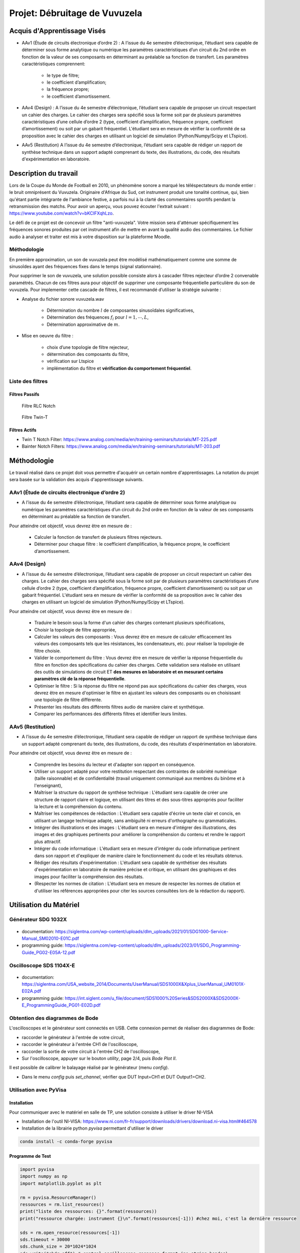 Projet: Débruitage de Vuvuzela 
==============================


Acquis d'Apprentissage Visés
----------------------------

* AAv1 (Étude de circuits électronique d’ordre 2) : A l’issue du 4e semestre d’électronique, l’étudiant sera capable de déterminer sous forme analytique ou numérique les paramètres caractéristiques d’un circuit du 2nd ordre en fonction de la valeur de ses composants en déterminant au préalable sa fonction de transfert. Les paramètres caractéristiques comprennent:

   * le type de filtre;
   * le coefficient d’amplification;
   * la fréquence propre;
   * le coefficient d’amortissement.

* AAv4 (Design) : A l’issue du 4e semestre d’électronique, l’étudiant sera capable de proposer un circuit respectant un cahier des charges. Le cahier des charges sera spécifié sous la forme soit par de plusieurs paramètres caractéristiques d’une cellule d’ordre 2 (type, coefficient d’amplification, fréquence propre, coefficient d’amortissement) ou soit par un gabarit fréquentiel. L'étudiant sera en mesure de vérifier la conformité de sa proposition avec le cahier des charges en utilisant un logiciel de simulation (Python/Numpy/Scipy et LTspice).

* AAv5 (Restitution) A l’issue du 4e semestre d’électronique, l’étudiant sera capable de rédiger un rapport de synthèse technique dans un support adapté comprenant du texte, des illustrations, du code, des résultats d'expérimentation en laboratoire.


Description du travail
----------------------

Lors de la Coupe du Monde de Football en 2010, un phénomène sonore a marqué les téléspectateurs du monde entier : le bruit omniprésent du Vuvuzela. Originaire d'Afrique du Sud, cet instrument produit une tonalité continue, qui, bien qu'étant partie intégrante de l'ambiance festive, a parfois nui à la clarté des commentaires sportifs pendant la retransmission des matchs. Pour avoir un aperçu, vous pouvez écouter l'extrait suivant : https://www.youtube.com/watch?v=bKCIFXqhLzo.

Le défi de ce projet est de concevoir un filtre "anti-vuvuzela". Votre mission sera d'atténuer spécifiquement les fréquences sonores produites par cet instrument afin de mettre en avant la qualité audio des commentaires. Le fichier audio à analyser et traiter est mis à votre disposition sur la plateforme Moodle.

Méthodologie 
++++++++++++

En première approximation, un son de vuvuzela peut être modélisé mathématiquement comme une somme de sinusoîdes ayant des fréquences fixes dans le temps (signal stationnaire).

Pour supprimer le son de vuvuzela, une solution possible consiste alors à cascader filtres rejecteur d’ordre 2 convenable paramétrés. Chacun de ces filtres aura pour objectif de supprimer une composante fréquentielle particulière du son de vuvuzela. Pour implementer cette cascade de filtres, il est recommandé d’utiliser la stratégie suivante :

* Analyse du fichier sonore vuvuzela.wav

    - Détermination du nombre :math:`l` de composantes sinusoïdales significatives,
    - Détermination des fréquences :math:`f_l` pour :math:`l=1, \cdots, L`,
    - Détermination approximative de  :math:`m`.

* Mise en oeuvre du filtre :

    - choix d’une topologie de filtre rejecteur,
    - détermination des composants du filtre,
    - vérification sur Ltspice
    - implémentation du filtre et **vérification du comportement fréquentiel**.

Liste des filtres
+++++++++++++++++

Filtres Passifs
```````````````

.. figure:: img/RLC.svg
   :alt: RLC

   Filtre RLC Notch

.. figure:: img/twin_T.svg
   :alt: RLC

   Filtre Twin-T

Filtres Actifs
``````````````

* Twin T Notch Filter: https://www.analog.com/media/en/training-seminars/tutorials/MT-225.pdf
* Bainter Notch Filters: https://www.analog.com/media/en/training-seminars/tutorials/MT-203.pdf


Méthodologie
------------

Le travail réalisé dans ce projet doit vous permettre d'acquérir un certain nombre d'apprentissages. 
La notation du projet sera basée sur la validation des acquis d'apprentissage suivants.


AAv1 (Étude de circuits électronique d’ordre 2)
+++++++++++++++++++++++++++++++++++++++++++++++

* A l’issue du 4e semestre d’électronique, l’étudiant sera capable de déterminer sous forme analytique ou numérique les paramètres caractéristiques d’un circuit du 2nd ordre en fonction de la valeur de ses composants en déterminant au préalable sa fonction de transfert. 

Pour atteindre cet objectif, vous devrez être en mesure de :

    * Calculer la fonction de transfert de plusieurs filtres rejecteurs. 
    * Déterminer pour chaque filtre : le coefficient d’amplification, la fréquence propre, le coefficient d’amortissement.


AAv4 (Design)
+++++++++++++

*  A l’issue du 4e semestre d’électronique, l’étudiant sera capable de proposer un circuit respectant un cahier des charges. Le cahier des charges sera spécifié sous la forme soit par de plusieurs paramètres caractéristiques d’une cellule d’ordre 2 (type, coefficient d’amplification, fréquence propre, coefficient d’amortissement) ou soit par un gabarit fréquentiel. L'étudiant sera en mesure de vérifier la conformité de sa proposition avec le cahier des charges en utilisant un logiciel de simulation (Python/Numpy/Scipy et LTspice).

Pour atteindre cet objectif, vous devrez être en mesure de :

   * Traduire le besoin sous la forme d'un cahier des charges contenant plusieurs spécifications, 
   * Choisir la topologie de filtre appropriée,
   * Calculer les valeurs des composants : Vous devrez être en mesure de calculer efficacement les valeurs des composants tels que les résistances, les condensateurs, etc. pour réaliser la topologie de filtre choisie. 
   * Valider le comportement du filtre : Vous devrez être en mesure de vérifier la réponse fréquentielle du filtre en fonction des spécifications du cahier des charges. Cette validation sera réalisée en utilisant des outils de simulations de circuit ET **des mesures en laboratoire et en mesurant certains paramètres clé de la réponse fréquentielle**. 
   * Optimiser le filtre : Si la réponse du filtre ne répond pas aux spécifications du cahier des charges, vous devrez être en mesure d'optimiser le filtre en ajustant les valeurs des composants ou en choisissant une topologie de filtre différente.
   * Présenter les résultats des différents filtres audio de manière claire et synthétique.
   * Comparer les performances des différents filtres et identifier leurs limites. 

AAv5 (Restitution)
++++++++++++++++++

* A l’issue du 4e semestre d’électronique, l’étudiant sera capable de rédiger un rapport de synthèse technique dans un support adapté comprenant du texte, des illustrations, du code, des résultats d'expérimentation en laboratoire.

Pour atteindre cet objectif, vous devrez être en mesure de :

    * Comprendre les besoins du lecteur et d'adapter son rapport en conséquence.
    * Utiliser un support adapté pour votre restitution respectant des contraintes de sobriété numérique (taille raisonnable) et de confidentialité (travail uniquement communiqué aux membres du binôme et à l'enseignant),
    * Maîtriser la structure du rapport de synthèse technique : L'étudiant sera capable de créer une structure de rapport claire et logique, en utilisant des titres et des sous-titres appropriés pour faciliter la lecture et la compréhension du contenu.
    * Maîtriser les compétences de rédaction : L'étudiant sera capable d'écrire un texte clair et concis, en utilisant un langage technique adapté, sans ambiguïté ni erreurs d'orthographe ou grammaticales.
    * Intégrer des illustrations et des images : L'étudiant sera en mesure d'intégrer des illustrations, des images et des graphiques pertinents pour améliorer la compréhension du contenu et rendre le rapport plus attractif.
    * Intégrer du code informatique : L'étudiant sera en mesure d'intégrer du code informatique pertinent dans son rapport et d'expliquer de manière claire le fonctionnement du code et les résultats obtenus.
    * Rédiger des résultats d'expérimentation : L'étudiant sera capable de synthétiser des résultats d'expérimentation en laboratoire de manière précise et critique, en utilisant des graphiques et des images pour faciliter la compréhension des résultats.
    * (Respecter les normes de citation : L'étudiant sera en mesure de respecter les normes de citation et d'utiliser les références appropriées pour citer les sources consultées lors de la rédaction du rapport).


Utilisation du Matériel
-----------------------

Générateur SDG 1032X
++++++++++++++++++++

.. figure:: img/awg.jpg
   :alt: AWG
   :width: 300

* documentation: https://siglentna.com/wp-content/uploads/dlm_uploads/2021/01/SDG1000-Service-Manual_SM02010-E01C.pdf
* programming guide: https://siglentna.com/wp-content/uploads/dlm_uploads/2023/01/SDG_Programming-Guide_PG02-E05A-12.pdf


Oscilloscope SDS 1104X-E
++++++++++++++++++++++++

.. figure:: img/oscillo.jpg
   :alt: AWG
   :width: 300


* documentation: https://siglentna.com/USA_website_2014/Documents/UserManual/SDS1000X&Xplus_UserManual_UM0101X-E02A.pdf
* programming guide: https://int.siglent.com/u_file/document/SDS1000%20Series&SDS2000X&SDS2000X-E_ProgrammingGuide_PG01-E02D.pdf

Obtention des diagrammes de Bode 
++++++++++++++++++++++++++++++++

L'oscilloscopes et le générateur sont connectés en USB. Cette connexion permet de réaliser des diagrammes de Bode:

* raccorder le générateur à l'entrée de votre circuit, 
* raccorder le générateur à l'entrée CH1 de l'oscilloscope, 
* raccorder la sortie de votre circuit à l'entrée CH2 de l'oscilloscope,
* Sur l'oscilloscope, appuyer sur le bouton `utility`, page 2/4, puis `Bode Plot II`.

Il est possible de calibrer le balayage réalisé par le générateur (menu `config`).

* Dans le menu `config` puis `set_channel`, vérifier que DUT Input=CH1 et DUT Output1=CH2.


Utilisation avec PyVisa
+++++++++++++++++++++++

Installation
````````````

Pour communiquer avec le matériel en salle de TP, une solution consiste à utiliser le driver NI-VISA

* Installation de l'outil NI-VISA: https://www.ni.com/fr-fr/support/downloads/drivers/download.ni-visa.html#464578
* Installation de la librairie python `pyvisa` permettant d'utiliser le driver

.. code ::

    conda install -c conda-forge pyvisa


Programme de Test
`````````````````

.. code ::

    import pyvisa
    import numpy as np
    import matplotlib.pyplot as plt
    
    rm = pyvisa.ResourceManager()
    ressources = rm.list_resources()
    print("liste des ressources: {}".format(ressources))
    print("ressource chargée: instrument {}\n".format(ressources[-1])) #chez moi, c'est la dernière ressource

    sds = rm.open_resource(ressources[-1]) 
    sds.timeout = 30000
    sds.chunk_size = 20*1024*1024
    sds.write("chdr off") # control oscilloscope response format (no string header)
    print("ID: {}".format(sds.query("*IDN?")))

Récuperation des courbes
````````````````````````

.. code ::

    def save_image(sds, filename):
        sds.write("SCDP")
        result_str = sds.read_raw()
        f = open(filename,'wb') 
        f.write(result_str)
        f.flush() 
        f.close()

    save_image(sds, "mon_image.bmp")


Récupération des données 
`````````````````````````

.. code ::

    def get_signal(sds, channel="C1"):
    
        vdiv = float(sds.query("c1:vdiv?"))
        offset = float(sds.query("c1:ofst?"))
        tdiv = float(sds.query("tdiv?"))
        f_s = float(sds.query("sara?"))
        sds.write("{}:wf? dat2".format(channel))
        recv = list(sds.read_raw())[15:]
        recv.pop()
        recv.pop()
        
        s = np.array(recv)
        s = s - 256*(s>127)
        s = s/25*vdiv - offset
        t = -(tdiv*7) + np.arange(len(s))/f_s
        return t, s

    t, s = get_signal(sds)
    plt.plot(t, s)
    plt.xlabel("Time [s]")
    plt.ylabel("CH1 [V]")
    plt.grid()